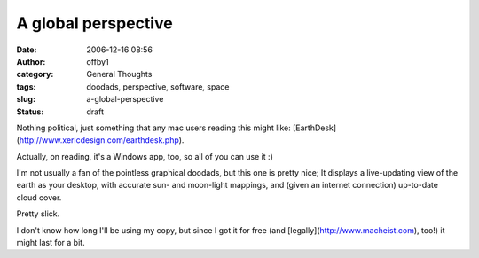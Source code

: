 A global perspective
####################
:date: 2006-12-16 08:56
:author: offby1
:category: General Thoughts
:tags: doodads, perspective, software, space
:slug: a-global-perspective
:status: draft

Nothing political, just something that any mac users reading this might
like: [EarthDesk](http://www.xericdesign.com/earthdesk.php).

Actually, on reading, it's a Windows app, too, so all of you can use it
:)

I'm not usually a fan of the pointless graphical doodads, but this one
is pretty nice; It displays a live-updating view of the earth as your
desktop, with accurate sun- and moon-light mappings, and (given an
internet connection) up-to-date cloud cover.

Pretty slick.

I don't know how long I'll be using my copy, but since I got it for free
(and [legally](http://www.macheist.com), too!) it might last for a bit.
